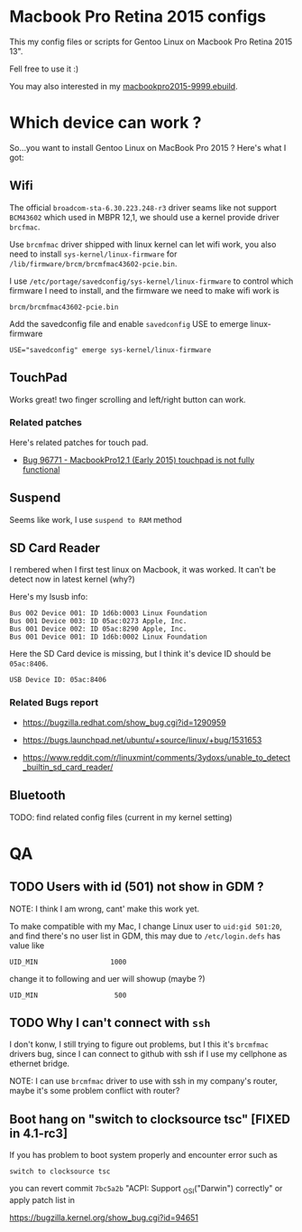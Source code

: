 * Macbook Pro Retina 2015 configs

This my config files or scripts for Gentoo Linux on Macbook Pro Retina 2015 13".

Fell free to use it :)

You may also interested in my [[https://github.com/coldnew/coldnew-overlay/blob/master/app-laptop/macbookpro2015/macbookpro2015-9999.ebuild][macbookpro2015-9999.ebuild]].

[[https://raw.githubusercontent.com/coldnew/macbookpro-2015-config/master/assets/screenshot.jpg]]

* Which device can work ?

So...you want to install Gentoo Linux on MacBook Pro 2015 ? Here's what I got:

** Wifi

The official =broadcom-sta-6.30.223.248-r3= driver seams like not support =BCM43602= which used in MBPR 12,1, we should use a kernel provide driver =brcfmac=.

Use =brcmfmac= driver shipped with linux kernel can let wifi work, you also need to install =sys-kernel/linux-firmware= for =/lib/firmware/brcm/brcmfmac43602-pcie.bin=.

I use =/etc/portage/savedconfig/sys-kernel/linux-firmware= to control which firmware I need to install, and the firmware we need to make wifi work is

: brcm/brcmfmac43602-pcie.bin

Add the savedconfig file and enable =savedconfig= USE to emerge linux-firmware

: USE="savedconfig" emerge sys-kernel/linux-firmware


** TouchPad

Works great! two finger scrolling and left/right button can work.

*** Related patches

Here's related patches for touch pad.

- [[https://bugzilla.kernel.org/show_bug.cgi?id=96771][Bug 96771 - MacbookPro12,1 (Early 2015) touchpad is not fully functional]]

** Suspend

Seems like work, I use =suspend to RAM= method

** SD Card Reader

I rembered when I first test linux on Macbook, it was worked. It can't be detect now in latest kernel (why?)

Here's my lsusb info:

#+BEGIN_EXAMPLE
  Bus 002 Device 001: ID 1d6b:0003 Linux Foundation
  Bus 001 Device 003: ID 05ac:0273 Apple, Inc.
  Bus 001 Device 002: ID 05ac:8290 Apple, Inc.
  Bus 001 Device 001: ID 1d6b:0002 Linux Foundation
#+END_EXAMPLE

Here the SD Card device is missing, but I think it's device ID should be =05ac:8406=.

#+BEGIN_EXAMPLE
  USB Device ID: 05ac:8406
#+END_EXAMPLE

*** Related Bugs report

- https://bugzilla.redhat.com/show_bug.cgi?id=1290959

- https://bugs.launchpad.net/ubuntu/+source/linux/+bug/1531653

- https://www.reddit.com/r/linuxmint/comments/3ydoxs/unable_to_detect_builtin_sd_card_reader/


** Bluetooth

TODO: find related config files (current in my kernel setting)

* QA

** TODO Users with id (501) not show in GDM ?

   NOTE: I think I am wrong, cant' make this work yet.


   To make compatible with my Mac, I change Linux user to =uid:gid 501:20=, and find there's no user list in GDM,
   this may due to =/etc/login.defs= has value like

   : UID_MIN                  1000

   change it to following and uer will showup (maybe ?)

   : UID_MIN                   500

** TODO Why I can't connect with =ssh=

   I don't konw, I still trying to figure out problems, but I this it's
   =brcmfmac= drivers bug, since I can connect to github with ssh if I use my cellphone as ethernet bridge.

   NOTE: I can use =brcmfmac= driver to use with ssh in my company's router,
   maybe it's some problem conflict with router?

** Boot hang on "switch to clocksource tsc" [FIXED in 4.1-rc3]

If you has problem to boot system properly and encounter error such as

: switch to clocksource tsc

you can revert commit =7bc5a2b= "ACPI: Support _OSI("Darwin") correctly" or apply patch list in

https://bugzilla.kernel.org/show_bug.cgi?id=94651

